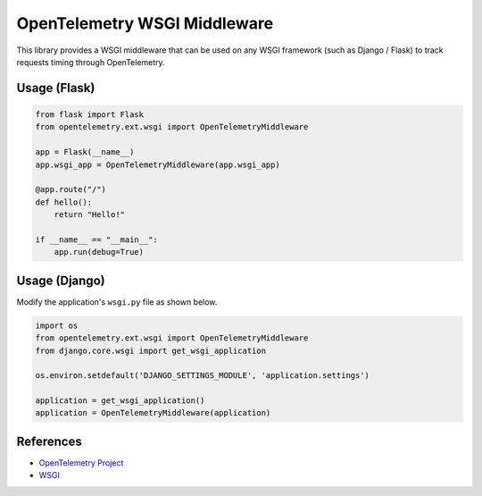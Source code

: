 OpenTelemetry WSGI Middleware
=============================

This library provides a WSGI middleware that can be used on any WSGI framework
(such as Django / Flask) to track requests timing through OpenTelemetry.


Usage (Flask)
-------------

.. code-block:: python

    from flask import Flask
    from opentelemetry.ext.wsgi import OpenTelemetryMiddleware

    app = Flask(__name__)
    app.wsgi_app = OpenTelemetryMiddleware(app.wsgi_app)

    @app.route("/")
    def hello():
        return "Hello!"

    if __name__ == "__main__":
        app.run(debug=True)


Usage (Django)
--------------

Modify the application's ``wsgi.py`` file as shown below.

.. code-block:: python

    import os
    from opentelemetry.ext.wsgi import OpenTelemetryMiddleware
    from django.core.wsgi import get_wsgi_application

    os.environ.setdefault('DJANGO_SETTINGS_MODULE', 'application.settings')

    application = get_wsgi_application()
    application = OpenTelemetryMiddleware(application)

References
----------

* `OpenTelemetry Project <https://opentelemetry.io/>`_
* `WSGI <https://www.python.org/dev/peps/pep-3333>`_
